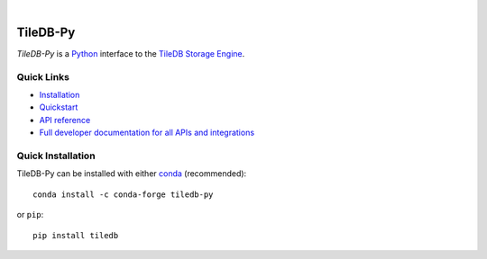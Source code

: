 .. image:: https://github.com/TileDB-Inc/TileDB/raw/dev/doc/source/_static/tiledb-logo_color_no_margin_@4x.png
    :target: https://tiledb.com
    :alt: TileDB logo
    :width: 400

|

.. image:: https://dev.azure.com/TileDB-Inc/CI/_apis/build/status/TileDB-Inc.TileDB-Py?branchName=dev
    :target: https://dev.azure.com/TileDB-Inc/CI/_build?definitionId=1&_a=summary
    :alt: Azure Pipelines Status
.. image:: https://raw.githubusercontent.com/TileDB-Inc/TileDB/dev/doc/anaconda.svg
    :alt: Anaconda icon
.. image:: https://anaconda.org/conda-forge/TileDB-Py/badges/downloads.svg
    :target: https://anaconda.org/conda-forge/TileDB-Py
    :alt: Anaconda TileDB-Py download count and package link

TileDB-Py
---------

`TileDB-Py` is a `Python <https://python.org>`_ interface to the `TileDB Storage Engine <https://github.com/TileDB-Inc/TileDB>`_.

Quick Links
~~~~~~~~~~~

* `Installation <https://docs.tiledb.com/developer/installation/quick-install>`_
* `Quickstart <https://docs.tiledb.com/developer/quickstart>`_
* `API reference <https://tiledb-inc-tiledb-py.readthedocs-hosted.com/en/stable>`_
* `Full developer documentation for all APIs and integrations <https://docs.tiledb.com/developer>`_

Quick Installation
~~~~~~~~~~~~~~~~~~

TileDB-Py can be installed with either `conda <https://conda.io/docs/>`_ (recommended)::

    conda install -c conda-forge tiledb-py

or ``pip``::

    pip install tiledb